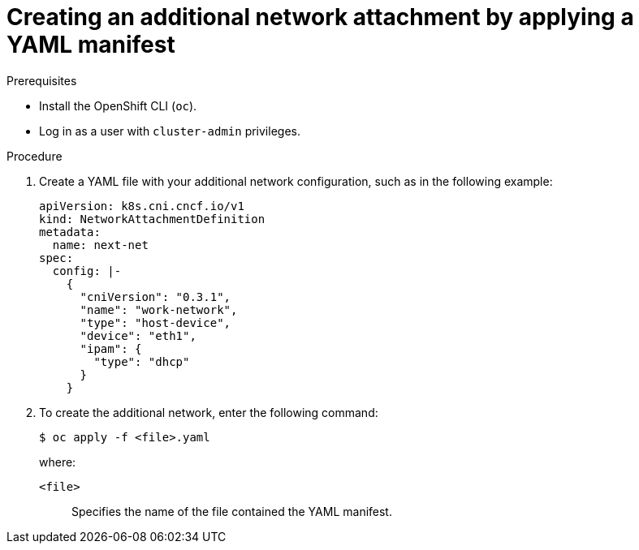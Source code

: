 // Module included in the following assemblies:
//
// * networking/multiple_networks/configuring-additional-network.adoc

:_content-type: PROCEDURE
[id="nw-multus-create-network-apply_{context}"]
= Creating an additional network attachment by applying a YAML manifest

.Prerequisites

* Install the OpenShift CLI (`oc`).
* Log in as a user with `cluster-admin` privileges.

.Procedure

. Create a YAML file with your additional network configuration, such as in the following example:
+
[source,yaml]
----
apiVersion: k8s.cni.cncf.io/v1
kind: NetworkAttachmentDefinition
metadata:
  name: next-net
spec:
  config: |-
    {
      "cniVersion": "0.3.1",
      "name": "work-network",
      "type": "host-device",
      "device": "eth1",
      "ipam": {
        "type": "dhcp"
      }
    }
----

. To create the additional network, enter the following command:
+
[source,terminal]
----
$ oc apply -f <file>.yaml
----
+
--
where:

`<file>`:: Specifies the name of the file contained the YAML manifest.
--
